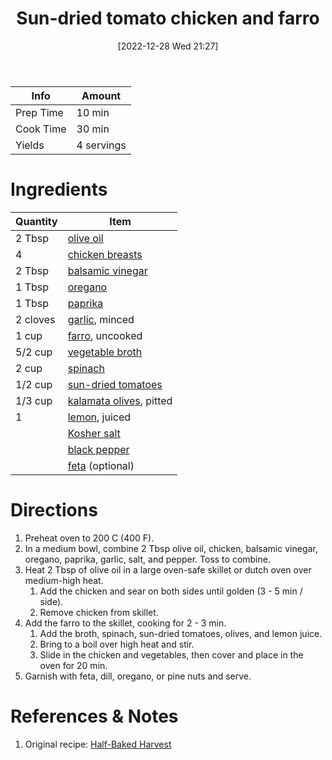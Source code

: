 :PROPERTIES:
:ID:       527dd367-6200-448e-b53d-0ea5e8a8b3fe
:END:
#+TITLE: Sun-dried tomato chicken and farro
#+DATE: [2022-12-28 Wed 21:27]
#+LAST_MODIFIED: [2023-04-30 Sun 19:28]
#+FILETAGS: :entree:chicken:recipes:

| Info      | Amount     |
|-----------+------------|
| Prep Time | 10 min     |
| Cook Time | 30 min     |
| Yields    | 4 servings |

* Ingredients

  | Quantity | Item                    |
  |----------+-------------------------|
  | 2 Tbsp   | [[id:a3cbe672-676d-4ce9-b3d5-2ab7cdef6810][olive oil]]               |
  | 4        | [[id:844b425a-0bc1-486c-a3ce-755652960211][chicken breasts]]         |
  | 2 Tbsp   | [[id:f166ad76-3c07-43ce-a9fa-826590535b84][balsamic vinegar]]        |
  | 1 Tbsp   | [[id:88239f38-3c15-4b0d-8052-54718aaea7a3][oregano]]                 |
  | 1 Tbsp   | [[id:6e7f70b8-9dc3-4a23-82f8-c178689d5266][paprika]]                 |
  | 2 cloves | [[id:f120187f-f080-4f7c-b2cc-72dc56228a07][garlic]], minced          |
  | 1 cup    | [[id:71c7467f-a428-4816-b62b-d8f731afbada][farro]], uncooked         |
  | 5/2 cup  | [[id:6aaa4d74-e28e-4e22-afc6-dc6cf0dee4ac][vegetable broth]]         |
  | 2 cup    | [[id:4ec12783-0876-4af5-85cc-049fb575f738][spinach]]                 |
  | 1/2 cup  | [[id:ad9aeb4e-4928-4086-b9a0-6acdbaedb591][sun-dried tomatoes]]      |
  | 1/3 cup  | [[id:28ed392f-6531-4633-86b1-aa98ebf55498][kalamata olives]], pitted |
  | 1        | [[id:3bf1d509-27e0-42f6-a975-be224e071ba7][lemon]], juiced           |
  |          | [[id:026747d6-33c9-43c8-9d71-e201ed476116][Kosher salt]]             |
  |          | [[id:68516e6c-ad08-45fd-852b-ba45ce50a68b][black pepper]]            |
  |          | [[id:0542dc9c-467d-467c-8b28-a319f5993572][feta]] (optional)         |

* Directions

  1. Preheat oven to 200 C (400 F).
  2. In a medium bowl, combine 2 Tbsp olive oil, chicken, balsamic vinegar, oregano, paprika, garlic, salt, and pepper. Toss to combine.
  3. Heat 2 Tbsp of olive oil in a large oven-safe skillet or dutch oven over medium-high heat.
	 1. Add the chicken and sear on both sides until golden (3 - 5 min / side).
	 2. Remove chicken from skillet.
  4. Add the farro to the skillet, cooking for 2 - 3 min.
	 1. Add the broth, spinach, sun-dried tomatoes, olives, and lemon juice.
	 2. Bring to a boil over high heat and stir.
	 3. Slide in the chicken and vegetables, then cover and place in the oven for 20 min.
  5. Garnish with feta, dill, oregano, or pine nuts and serve.

* References & Notes

  1. Original recipe: [[https://www.halfbakedharvest.com/wprm_print/73130][Half-Baked Harvest]]

